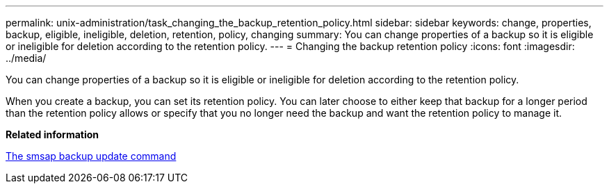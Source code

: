 ---
permalink: unix-administration/task_changing_the_backup_retention_policy.html
sidebar: sidebar
keywords: change, properties, backup, eligible, ineligible, deletion, retention, policy, changing
summary: You can change properties of a backup so it is eligible or ineligible for deletion according to the retention policy.
---
= Changing the backup retention policy
:icons: font
:imagesdir: ../media/

[.lead]
You can change properties of a backup so it is eligible or ineligible for deletion according to the retention policy.

When you create a backup, you can set its retention policy. You can later choose to either keep that backup for a longer period than the retention policy allows or specify that you no longer need the backup and want the retention policy to manage it.

*Related information*

xref:reference_the_smosmsapbackup_update_command.adoc[The smsap backup update command]
